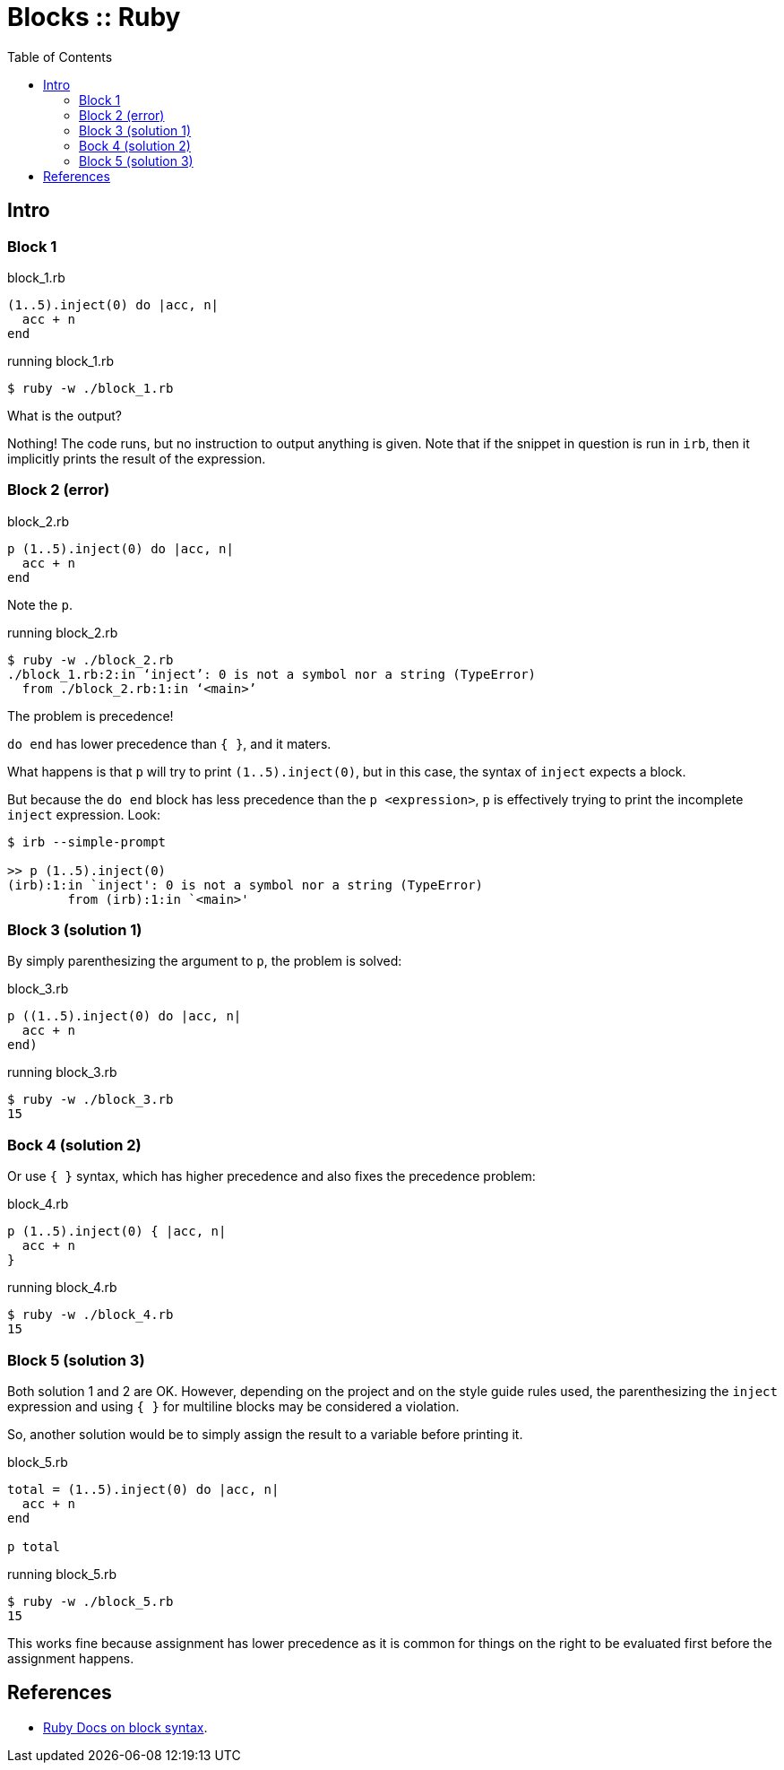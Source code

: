 = Blocks :: Ruby
:icons: font
:toc: left

== Intro

=== Block 1

.block_1.rb
[source,ruby]
----
(1..5).inject(0) do |acc, n|
  acc + n
end
----

.running block_1.rb
[source,shell-session]
----
$ ruby -w ./block_1.rb
----

What is the output?

Nothing!
The code runs, but no instruction to output anything is given.
Note that if the snippet in question is run in `irb`, then it implicitly prints the result of the expression.

=== Block 2 (error)

.block_2.rb
[source,ruby]
----
p (1..5).inject(0) do |acc, n|
  acc + n
end
----

Note the `p`.

.running block_2.rb
[source,ruby]
----
$ ruby -w ./block_2.rb
./block_1.rb:2:in ‘inject’: 0 is not a symbol nor a string (TypeError)
  from ./block_2.rb:1:in ‘<main>’
----

The problem is precedence!

`do end` has lower precedence than `{ }`, and it maters.

What happens is that `p` will try to print `(1..5).inject(0)`, but in this case, the syntax of `inject` expects a block.

But because the `do end` block has less precedence than the `p <expression>`, `p` is effectively trying to print the incomplete `inject` expression.
Look:

[source,text]
----
$ irb --simple-prompt

>> p (1..5).inject(0)
(irb):1:in `inject': 0 is not a symbol nor a string (TypeError)
        from (irb):1:in `<main>'
----

=== Block 3 (solution 1)

By simply parenthesizing the argument to `p`, the problem is solved:

.block_3.rb
[source,ruby]
----
p ((1..5).inject(0) do |acc, n|
  acc + n
end)
----

.running block_3.rb
[source,ruby]
----
$ ruby -w ./block_3.rb
15
----

=== Bock 4 (solution 2)

Or use `{ }` syntax, which has higher precedence and also fixes the precedence problem:


.block_4.rb
[source,ruby]
----
p (1..5).inject(0) { |acc, n|
  acc + n
}
----

.running block_4.rb
[source,ruby]
----
$ ruby -w ./block_4.rb
15
----

=== Block 5 (solution 3)

Both solution 1 and 2 are OK.
However, depending on the project and on the style guide rules used, the parenthesizing the `inject` expression and using `{ }` for multiline blocks may be considered a violation.

So, another solution would be to simply assign the result to a variable before printing it.

.block_5.rb
[source,ruby]
----
total = (1..5).inject(0) do |acc, n|
  acc + n
end

p total
----

.running block_5.rb
[source,text]
----
$ ruby -w ./block_5.rb
15
----

This works fine because assignment has lower precedence as it is common for things on the right to be evaluated first before the assignment happens.

== References

* link:https://ruby-doc.com/3.2.0/syntax/calling_methods_rdoc.html#label-Block+Argument[Ruby Docs on block syntax].
